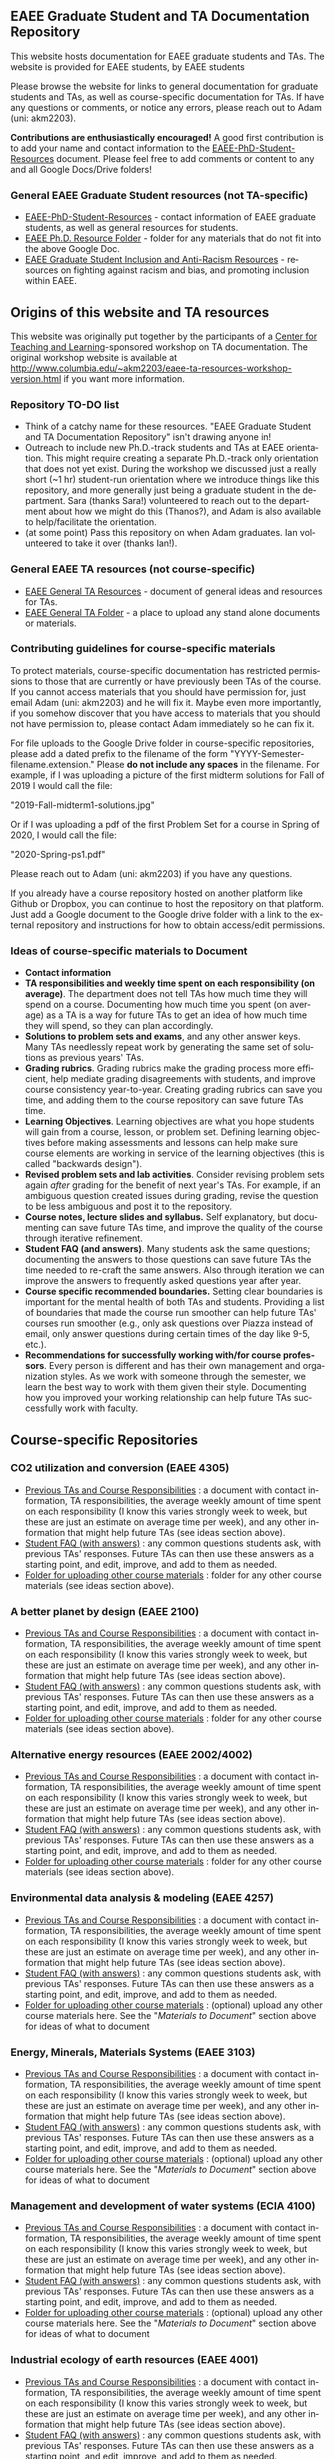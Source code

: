 #+PAGETITLE: EAEE TA Resources
#+STARTUP:    showall
#+AUTHOR: Adam Massmann
#+EMAIL: akm2203 "at" columbia "dot" edu
#+LANGUAGE: en

** EAEE Graduate Student and TA Documentation Repository

   This website hosts documentation for EAEE graduate students and
   TAs. The website is provided for EAEE students, by EAEE students

   Please browse the website for links to general documentation for
   graduate students and TAs, as well as course-specific documentation
   for TAs. If have any questions or comments, or notice any errors,
   please reach out to Adam (uni: akm2203).

   *Contributions are enthusiastically encouraged!* A good first
   contribution is to add your name and contact information to the
   [[https://drive.google.com/open?id=1G9RP-Xpefz0XbgiVjvUEUR8BPmGeOqkGRgEAM-SHsbk][EAEE-PhD-Student-Resources]] document. Please feel free to add
   comments or content to any and all Google Docs/Drive folders!

*** General EAEE Graduate Student resources (not TA-specific)

    - [[https://drive.google.com/open?id=1G9RP-Xpefz0XbgiVjvUEUR8BPmGeOqkGRgEAM-SHsbk][EAEE-PhD-Student-Resources]] - contact information of EAEE graduate
      students, as well as general resources for students.
    - [[https://drive.google.com/open?id=16vFLRhV8zds_UYv3W_SXswAD45no8QEu][EAEE Ph.D. Resource Folder]] - folder for any materials that do not
      fit into the above Google Doc.
    - [[https://docs.google.com/document/d/1vIPLfSkA6XfdMGeDzCCie-P64uCCdM9KRt-2Kk65opE/edit?usp=sharing][EAEE Graduate Student Inclusion and Anti-Racism Resources]] -
      resources on fighting against racism and bias, and promoting
      inclusion within EAEE.

** Origins of this website and TA resources

   This website was originally put together by the participants of a
   [[https://ctl.columbia.edu/][Center for Teaching and Learning]]-sponsored workshop on TA
   documentation. The original workshop website is available at
   http://www.columbia.edu/~akm2203/eaee-ta-resources-workshop-version.html
   if you want more information.


*** Repository TO-DO list

    - Think of a catchy name for these resources. "EAEE Graduate
      Student and TA Documentation Repository" isn't drawing anyone in!
    - Outreach to include new Ph.D.-track students and TAs at EAEE
      orientation. This might require creating a separate Ph.D.-track
      only orientation that does not yet exist. During the workshop we
      discussed just a really short (~1 hr) student-run orientation
      where we introduce things like this repository, and more
      generally just being a graduate student in the department. Sara
      (thanks Sara!)  volunteered to reach out to the department about
      how we might do this (Thanos?), and Adam is also available to
      help/facilitate the orientation.
    - (at some point) Pass this repository on when Adam graduates. Ian
      volunteered to take it over (thanks Ian!).

*** General EAEE TA resources (not course-specific)
    - [[https://drive.google.com/open?id=11CtnP6b9XiIIkwqhN-H3P8evJnZzAOfNNfc6MnvpOmk][EAEE General TA Resources]] - document of general ideas and
      resources for TAs.
    - [[https://drive.google.com/open?id=11zI63C5Vvl85B4pWQBX0SRVLIgYsPb0J][EAEE General TA Folder]] - a place to upload any stand alone
      documents or materials.


*** Contributing guidelines for course-specific materials
    To protect materials, course-specific documentation has restricted
    permissions to those that are currently or have previously been TAs
    of the course. If you cannot access materials that you should have
    permission for, just email Adam (uni: akm2203) and he will fix
    it. Maybe even more importantly, if you somehow discover that you
    have access to materials that you should not have permission to,
    please contact Adam immediately so he can fix it.

    For file uploads to the Google Drive folder in course-specific
    repositories, please add a dated prefix to the filename of the
    form "YYYY-Semester-filename.extension." Please *do not include any
    spaces* in the filename. For example, if I was uploading a picture
    of the first midterm solutions for Fall of 2019 I would call the
    file:

    "2019-Fall-midterm1-solutions.jpg"

    Or if I was uploading a pdf of the first Problem Set for a course
    in Spring of 2020, I would call the file:

    "2020-Spring-ps1.pdf"

    Please reach out to Adam (uni: akm2203) if you have any questions.

    If you already have a course repository hosted on another platform
    like Github or Dropbox, you can continue to host the repository on
    that platform. Just add a Google document to the Google drive
    folder with a link to the external repository and instructions for
    how to obtain access/edit permissions.

*** Ideas of course-specific materials to Document

    - *Contact information*
    - *TA responsibilities and weekly time spent
      on each responsibility (on average)*. The department does not
      tell TAs how much time they will spend on a course. Documenting
      how much time you spent (on average) as a TA is a way for future
      TAs to get an idea of how much time they will spend, so they can
      plan accordingly.
    - *Solutions to problem sets and exams*, and any other answer
      keys. Many TAs needlessly repeat work by generating the same set
      of solutions as previous years' TAs.
    - *Grading rubrics*. Grading rubrics make the grading process more
      efficient, help mediate grading disagreements with students, and
      improve course consistency year-to-year. Creating grading
      rubrics can save you time, and adding them to the course
      repository can save future TAs time.
    - *Learning Objectives*. Learning objectives are what you hope
      students will gain from a course, lesson, or problem
      set. Defining learning objectives before making assessments and
      lessons can help make sure course elements are working in
      service of the learning objectives (this is called "backwards
      design").
    - *Revised problem sets and lab activities*. Consider revising
      problem sets again /after/ grading for the benefit of next
      year's TAs. For example, if an ambiguous question created issues
      during grading, revise the question to be less ambiguous and post
      it to the repository.
    - *Course notes, lecture slides and syllabus.* Self explanatory,
      but documenting can save future TAs time, and improve the quality
      of the course through iterative refinement.
    - *Student FAQ (and answers)*. Many students ask the same
      questions; documenting the answers to those questions can save
      future TAs the time needed to re-craft the same answers. Also
      through iteration we can improve the answers to frequently asked
      questions year after year.
    - *Course specific recommended boundaries.* Setting clear
      boundaries is important for the mental health of both TAs and
      students. Providing a list of boundaries that made the course
      run smoother can help future TAs' courses run smoother (e.g.,
      only ask questions over Piazza instead of email, only answer
      questions during certain times of the day like 9-5, etc.).
    - *Recommendations for successfully working with/for course
      professors*. Every person is different and has their own
      management and organization styles. As we work with someone
      through the semester, we learn the best way to work with them
      given their style. Documenting how you improved your working
      relationship can help future TAs successfully work with faculty.

** Course-specific Repositories

*** CO2 utilization and conversion (EAEE 4305)

    - [[https://drive.google.com/open?id=1wy4oES-408RcYdSvSz4VhjOu-fkFMNqYf9gtvOEb1ac][Previous TAs and Course Responsibilities]] : a document with
      contact information, TA responsibilities, the average weekly
      amount of time spent on each responsibility (I know this varies
      strongly week to week, but these are just an estimate on average
      time per week), and any other information that might help future
      TAs (see ideas section above).
    - [[https://drive.google.com/open?id=1578uzHSKhynHof7jA2jHL5WDlhu7CEOtCf8VDFO_cLg][Student FAQ (with answers)]] : any common questions students ask,
      with previous TAs' responses. Future TAs can then use these
      answers as a starting point, and edit, improve, and add to them
      as needed.
    - [[https://drive.google.com/open?id=1-AbF9c7RAztb23mGdEZHKnhxmHr2hUOo][Folder for uploading other course materials]] : folder for any
      other course materials (see ideas section above).

*** A better planet by design (EAEE 2100)
    - [[https://drive.google.com/open?id=1mnbYxHmjbuJ9Q9dFDtCwPqL0E13eKfSB2Oqo1n-ZN_M][Previous TAs and Course Responsibilities]] : a document with
      contact information, TA responsibilities, the average weekly
      amount of time spent on each responsibility (I know this varies
      strongly week to week, but these are just an estimate on average
      time per week), and any other information that might help future
      TAs (see ideas section above).
    - [[https://drive.google.com/open?id=1SydPr-8aGv7yWH8_pORgBy7NEbdRmEW1eWaLyE2MJCk][Student FAQ (with answers)]] : any common questions students ask,
      with previous TAs' responses. Future TAs can then use these
      answers as a starting point, and edit, improve, and add to them
      as needed.
    - [[https://drive.google.com/open?id=1-F1mqv_3tHMB1BrRr87n97wVkPLi1Lk8][Folder for uploading other course materials]] : folder for any
      other course materials (see ideas section above).

*** Alternative energy resources (EAEE 2002/4002)

    - [[https://drive.google.com/open?id=1KN5rX5QtdD6X0wnOl1UdIsN9ONUY6-LrYsrm4YE96l0][Previous TAs and Course Responsibilities]] : a document with
      contact information, TA responsibilities, the average weekly
      amount of time spent on each responsibility (I know this varies
      strongly week to week, but these are just an estimate on average
      time per week), and any other information that might help future
      TAs (see ideas section above).
    - [[https://drive.google.com/open?id=1XyJs8pQDFKt2LCZxH6w1sBpOmDJJAWyRswz4czhkR18][Student FAQ (with answers)]] : any common questions students ask,
      with previous TAs' responses. Future TAs can then use these
      answers as a starting point, and edit, improve, and add to them
      as needed.
    - [[https://drive.google.com/open?id=1-QCpkvvXDYp1kiVEevhWiCk3VERvwh9r][Folder for uploading other course materials]] : folder for any
      other course materials (see ideas section above).

*** Environmental data analysis & modeling (EAEE 4257)

    - [[https://drive.google.com/open?id=1miM06ZoTv62FFneJi284l6mnZ9X4J1JQT_PiULpNXqY][Previous TAs and Course Responsibilities]] : a document with
      contact information, TA responsibilities, the average weekly
      amount of time spent on each responsibility (I know this varies
      strongly week to week, but these are just an estimate on average
      time per week), and any other information that might help future
      TAs (see ideas section above).
    - [[https://drive.google.com/open?id=12Ro_I_a4dT8BK9ZaO7tsR5xGYNwM4pVNUcJooJKLFEc][Student FAQ (with answers)]] : any common questions students ask,
      with previous TAs' responses. Future TAs can then use these
      answers as a starting point, and edit, improve, and add to them
      as needed.
    - [[https://drive.google.com/open?id=1-g1hactELHuoyW8sJ6KuDvA8rKPGBFIT][Folder for uploading other course materials]] : (optional) upload
      any other course materials here. See the "/Materials to
      Document/" section above for ideas of what to document

*** Energy, Minerals, Materials Systems (EAEE 3103)

    - [[https://drive.google.com/open?id=1mM4CV6z65v_-ABgVrC7vAuqPWxDE0MpS5w09cl_LIws][Previous TAs and Course Responsibilities]] : a document with
      contact information, TA responsibilities, the average weekly
      amount of time spent on each responsibility (I know this varies
      strongly week to week, but these are just an estimate on average
      time per week), and any other information that might help future
      TAs (see ideas section above).
    - [[https://drive.google.com/open?id=1JLRt-38rzarxED3yuudaZmlR0GYEga7SNRwCL6XISRk][Student FAQ (with answers)]] : any common questions students ask,
      with previous TAs' responses. Future TAs can then use these
      answers as a starting point, and edit, improve, and add to them
      as needed.
    - [[https://drive.google.com/open?id=10DCXKEHvSzdiPjg_tSPCh0T4SLSamjgd][Folder for uploading other course materials]] : (optional) upload
      any other course materials here. See the "/Materials to
      Document/" section above for ideas of what to document


*** Management and development of water systems (ECIA 4100)

    - [[https://drive.google.com/open?id=1IVNMaff-i_Pvf73GNS56JBC4OjgIfDQ5GlJYdPoSj3Q][Previous TAs and Course Responsibilities]] : a document with
      contact information, TA responsibilities, the average weekly
      amount of time spent on each responsibility (I know this varies
      strongly week to week, but these are just an estimate on average
      time per week), and any other information that might help future
      TAs (see ideas section above).
    - [[https://drive.google.com/open?id=1DheMnyN0vecx4-IMCDEJArUvRZ3seMartu9gXjQv2sc][Student FAQ (with answers)]] : any common questions students ask,
      with previous TAs' responses. Future TAs can then use these
      answers as a starting point, and edit, improve, and add to them
      as needed.
    - [[https://drive.google.com/open?id=1-j9Q59b86aj5EmmCnX0rGXgUqpsTa3G9][Folder for uploading other course materials]] : (optional) upload
      any other course materials here. See the "/Materials to
      Document/" section above for ideas of what to document


*** Industrial ecology of earth resources (EAEE 4001)

    - [[https://drive.google.com/open?id=1VyjE1CQfFeiWGpePn8n-lcaGOP9otZSIpE92EcVrGBQ][Previous TAs and Course Responsibilities]] : a document with
      contact information, TA responsibilities, the average weekly
      amount of time spent on each responsibility (I know this varies
      strongly week to week, but these are just an estimate on average
      time per week), and any other information that might help future
      TAs (see ideas section above).
    - [[https://drive.google.com/open?id=14uIpoNFZI_x0CfWWPOvLhSSUjyxNm97s8z1-_vBpuXg][Student FAQ (with answers)]] : any common questions students ask,
      with previous TAs' responses. Future TAs can then use these
      answers as a starting point, and edit, improve, and add to them
      as needed.
    - [[https://drive.google.com/open?id=1-pasBhpfQCUvNNZ4JTqUcEay2A1gt8fJ][Folder for uploading other course materials]] : (optional) upload
      any other course materials here. See the "/Materials to
      Document/" section above for ideas of what to document

*** Industrial ecology of manufacturing (EAEE 4011)
    - [[https://drive.google.com/open?id=1Wg5-m8oR-0uQ81IVri8-fDOzK7HsGjtWVkKGq9_xI4Y][Previous TAs and Course Responsibilities]] : a document with
      contact information, TA responsibilities, the average weekly
      amount of time spent on each responsibility (I know this varies
      strongly week to week, but these are just an estimate on average
      time per week), and any other information that might help future
      TAs (see ideas section above).
    - [[https://drive.google.com/open?id=14-KpyXTDdCum0WfgoT3FcTSNtIR7gtc01oOQLesUxFM][Student FAQ (with answers)]] : any common questions students ask,
      with previous TAs' responses. Future TAs can then use these
      answers as a starting point, and edit, improve, and add to them
      as needed.
    - [[https://drive.google.com/open?id=1-wQSEycsrSuw9bpl_oK7X2is0nqlxQ-a][Folder for uploading other course materials]] : (optional) upload
      any other course materials here. See the "/Materials to
      Document/" section above for ideas of what to document

*** Industrial catalysis (EAEE 6150)

    - [[https://drive.google.com/open?id=1K5oN2QkXqia9rB0Nd7pWQ9w9ciPJEqAUbBsS0gL-T6I][Previous TAs and Course Responsibilities]] : a document with
      contact information, TA responsibilities, the average weekly
      amount of time spent on each responsibility (I know this varies
      strongly week to week, but these are just an estimate on average
      time per week), and any other information that might help future
      TAs (see ideas section above).
    - [[https://drive.google.com/open?id=1EY5j6pdRKbTStP9txoPNJ2S0C0fazHCRtQfphbYYnQs][Student FAQ (with answers)]] : any common questions students ask,
      with previous TAs' responses. Future TAs can then use these
      answers as a starting point, and edit, improve, and add to them
      as needed.
    - [[https://drive.google.com/open?id=10GjfbQws28SlhnkvAkT1Z4KT_i-LpVTN][Folder for uploading other course materials]] : (optional) upload
      any other course materials here. See the "/Materials to
      Document/" section above for ideas of what to document

*** Physical hydrology (EAEE 6240)

    - [[https://drive.google.com/open?id=18KP7fvxV7enSepjLTd8T7jqN372Jyn_4hJMEF8mfFkM][Previous TAs and Course Responsibilities]] : a document with
      contact information, TA responsibilities, the average weekly
      amount of time spent on each responsibility (I know this varies
      strongly week to week, but these are just an estimate on average
      time per week), and any other information that might help future
      TAs (see ideas section above).
    - [[https://drive.google.com/open?id=1yuP8ciY1Yf7d4Dk-3A5W4T6nL_P7RMD-xUg_YTyFLf8][Student FAQ (with answers)]] : any common questions students ask,
      with previous TAs' responses. Future TAs can then use these
      answers as a starting point, and edit, improve, and add to them
      as needed.
    - [[https://drive.google.com/open?id=1-dxMpt9gi9O1ncRdDb7sJI0kBDItsazD][Folder for uploading other course materials]] : folder for any
      other course materials (see ideas section above).


*** Applied transport and chemical rate phenomena (EAEE 3200)
    - [[https://drive.google.com/open?id=1R_q9IyA4hpos7zQK_x2NR3xvbFEtzCNyMVfxFRXefj4][Previous TAs and Course Responsibilities]] : a document with
      contact information, TA responsibilities, the average weekly
      amount of time spent on each responsibility (I know this varies
      strongly week to week, but these are just an estimate on average
      time per week), and any other information that might help future
      TAs (see ideas section above).
    - [[https://drive.google.com/open?id=1ZFU4oCMxvvBdLDR8xfCGb3WXWQ5fgLb3XV5zkV4nyg0][Student FAQ (with answers)]] : any common questions students ask,
      with previous TAs' responses. Future TAs can then use these
      answers as a starting point, and edit, improve, and add to them
      as needed.
    - [[https://drive.google.com/open?id=1-cJfQj-fjiO2c6fB5XZQSg0CQFKyX8Dr][Folder for uploading other course materials]] : folder for any
      other course materials (see ideas section above).


** Contact

   Please contact Adam Massmann (akm2203) with any questions,
   concerns, and/or issues.
